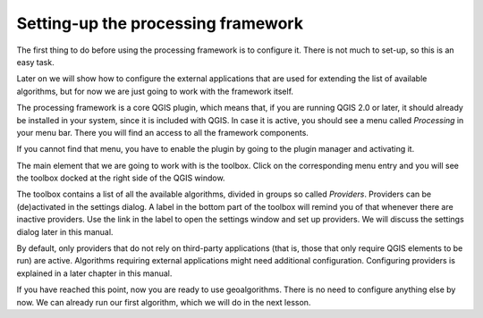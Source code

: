 Setting-up the processing framework
====================================

The first thing to do before using the processing framework is to configure it.
There is not much to set-up, so this is an easy task. 

Later on we will show how to configure the external applications that are used
for extending the list of available algorithms, but for now we are just going
to work with the framework itself.

The processing framework is a core QGIS plugin, which means that, if you are
running QGIS 2.0 or later, it should already be installed in your system, since
it is included with QGIS. In case it is active, you should see a menu called
*Processing* in your menu bar. There you will find an access to all the
framework components.

.. image:: img/set_up/menu.png

If you cannot find that menu, you have to enable the plugin by going to the
plugin manager and activating it.

.. image:: img/set_up/installer.png

The main element that we are going to work with is the toolbox. Click on the
corresponding menu entry and you will see the toolbox docked at the right side
of the QGIS window.

.. image:: img/set_up/toolbox.png


The toolbox contains a list of all the available algorithms, divided in groups
so called *Providers*.
Providers can be (de)activated in the settings dialog.
A label in the bottom part of the toolbox will remind you of that whenever there
are inactive providers. Use the link in the label to open the settings window
and set up providers. We will discuss the settings dialog later in this manual.

By default, only providers that do not rely on third-party applications (that is,
those that only require QGIS elements to be run) are active. Algorithms requiring
external applications might need additional configuration. Configuring providers
is explained in a later chapter in this manual.

If you have reached this point, now you are ready to use geoalgorithms. There is
no need to configure anything else by now. We can already run our first algorithm,
which we will do in the next lesson.
